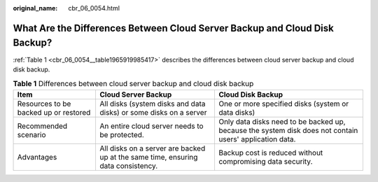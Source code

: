 :original_name: cbr_06_0054.html

.. _cbr_06_0054:

What Are the Differences Between Cloud Server Backup and Cloud Disk Backup?
===========================================================================

:ref:`Table 1 <cbr_06_0054__table1965919985417>` describes the differences between cloud server backup and cloud disk backup.

.. _cbr_06_0054__table1965919985417:

.. table:: **Table 1** Differences between cloud server backup and cloud disk backup

   +---------------------------------------+----------------------------------------------------------------------------------+---------------------------------------------------------------------------------------------------------+
   | Item                                  | Cloud Server Backup                                                              | Cloud Disk Backup                                                                                       |
   +=======================================+==================================================================================+=========================================================================================================+
   | Resources to be backed up or restored | All disks (system disks and data disks) or some disks on a server                | One or more specified disks (system or data disks)                                                      |
   +---------------------------------------+----------------------------------------------------------------------------------+---------------------------------------------------------------------------------------------------------+
   | Recommended scenario                  | An entire cloud server needs to be protected.                                    | Only data disks need to be backed up, because the system disk does not contain users' application data. |
   +---------------------------------------+----------------------------------------------------------------------------------+---------------------------------------------------------------------------------------------------------+
   | Advantages                            | All disks on a server are backed up at the same time, ensuring data consistency. | Backup cost is reduced without compromising data security.                                              |
   +---------------------------------------+----------------------------------------------------------------------------------+---------------------------------------------------------------------------------------------------------+
